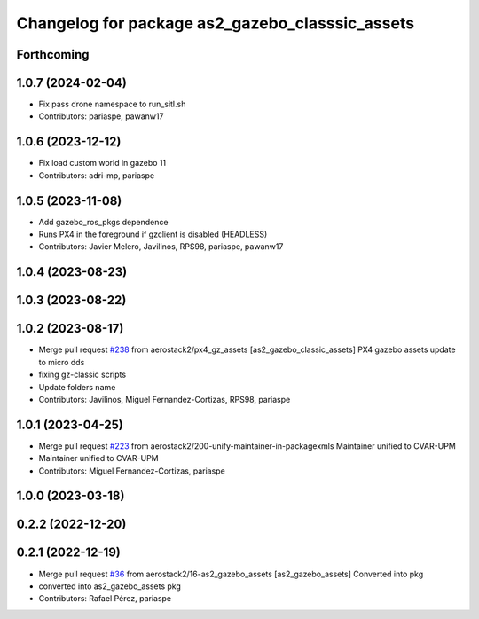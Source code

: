 ^^^^^^^^^^^^^^^^^^^^^^^^^^^^^^^^^^^^^^^^^^^^^^^^
Changelog for package as2_gazebo_classsic_assets
^^^^^^^^^^^^^^^^^^^^^^^^^^^^^^^^^^^^^^^^^^^^^^^^

Forthcoming
-----------

1.0.7 (2024-02-04)
------------------
* Fix pass drone namespace to run_sitl.sh
* Contributors: pariaspe, pawanw17

1.0.6 (2023-12-12)
------------------
* Fix load custom world in gazebo 11
* Contributors: adri-mp, pariaspe

1.0.5 (2023-11-08)
------------------
* Add gazebo_ros_pkgs dependence
* Runs PX4 in the foreground if gzclient is disabled (HEADLESS)
* Contributors: Javier Melero, Javilinos, RPS98, pariaspe, pawanw17

1.0.4 (2023-08-23)
------------------

1.0.3 (2023-08-22)
------------------

1.0.2 (2023-08-17)
------------------
* Merge pull request `#238 <https://github.com/aerostack2/aerostack2/issues/238>`_ from aerostack2/px4_gz_assets
  [as2_gazebo_classic_assets] PX4 gazebo assets update to micro dds
* fixing gz-classic scripts
* Update folders name
* Contributors: Javilinos, Miguel Fernandez-Cortizas, RPS98, pariaspe

1.0.1 (2023-04-25)
------------------
* Merge pull request `#223 <https://github.com/aerostack2/aerostack2/issues/223>`_ from aerostack2/200-unify-maintainer-in-packagexmls
  Maintainer unified to CVAR-UPM
* Maintainer unified to CVAR-UPM
* Contributors: Miguel Fernandez-Cortizas, pariaspe

1.0.0 (2023-03-18)
------------------

0.2.2 (2022-12-20)
------------------

0.2.1 (2022-12-19)
------------------
* Merge pull request `#36 <https://github.com/aerostack2/aerostack2/issues/36>`_ from aerostack2/16-as2_gazebo_assets
  [as2_gazebo_assets] Converted into pkg
* converted into as2_gazebo_assets pkg
* Contributors: Rafael Pérez, pariaspe
